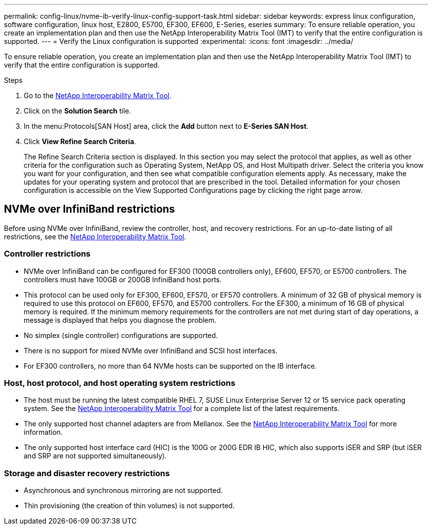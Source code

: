 ---
permalink: config-linux/nvme-ib-verify-linux-config-support-task.html
sidebar: sidebar
keywords: express linux configuration, software configuration, linux host, E2800, E5700, EF300, EF600, E-Series, eseries
summary: To ensure reliable operation, you create an implementation plan and then use the NetApp Interoperability Matrix Tool (IMT) to verify that the entire configuration is supported.
---
= Verify the Linux configuration is supported
:experimental:
:icons: font
:imagesdir: ../media/

[.lead]
To ensure reliable operation, you create an implementation plan and then use the NetApp Interoperability Matrix Tool (IMT) to verify that the entire configuration is supported.

.Steps

. Go to the https://mysupport.netapp.com/matrix[NetApp Interoperability Matrix Tool].
. Click on the *Solution Search* tile.
. In the menu:Protocols[SAN Host] area, click the *Add* button next to *E-Series SAN Host*.
. Click *View Refine Search Criteria*.
+
The Refine Search Criteria section is displayed. In this section you may select the protocol that applies, as well as other criteria for the configuration such as Operating System, NetApp OS, and Host Multipath driver. Select the criteria you know you want for your configuration, and then see what compatible configuration elements apply. As necessary, make the updates for your operating system and protocol that are prescribed in the tool. Detailed information for your chosen configuration is accessible on the View Supported Configurations page by clicking the right page arrow.

== NVMe over InfiniBand restrictions

[.lead]
Before using NVMe over InfiniBand, review the controller, host, and recovery restrictions. For an up-to-date listing of all restrictions, see the https://mysupport.netapp.com/matrix[NetApp Interoperability Matrix Tool].

=== Controller restrictions
* NVMe over InfiniBand can be configured for EF300 (100GB controllers only), EF600, EF570, or E5700 controllers. The controllers must have 100GB or 200GB InfiniBand host ports.
* This protocol can be used only for EF300, EF600, EF570, or EF570 controllers. A minimum of 32 GB of physical memory is required to use this protocol on EF600, EF570, and E5700 controllers. For the EF300, a minimum of 16 GB of physical memory is required. If the minimum memory requirements for the controllers are not met during start of day operations, a message is displayed that helps you diagnose the problem.
* No simplex (single controller) configurations are supported.
* There is no support for mixed NVMe over InfiniBand and SCSI host interfaces.
* For EF300 controllers, no more than 64 NVMe hosts can be supported on the IB interface.

=== Host, host protocol, and host operating system restrictions

* The host must be running the latest compatible RHEL 7, SUSE Linux Enterprise Server 12 or 15 service pack operating system. See the https://mysupport.netapp.com/matrix[NetApp Interoperability Matrix Tool] for a complete list of the latest requirements.
* The only supported host channel adapters are from Mellanox. See the https://mysupport.netapp.com/matrix[NetApp Interoperability Matrix Tool] for more information.
* The only supported host interface card (HIC) is the 100G or 200G EDR IB HIC, which also supports iSER and SRP (but iSER and SRP are not supported simultaneously).

=== Storage and disaster recovery restrictions

* Asynchronous and synchronous mirroring are not supported.
* Thin provisioning (the creation of thin volumes) is not supported.
